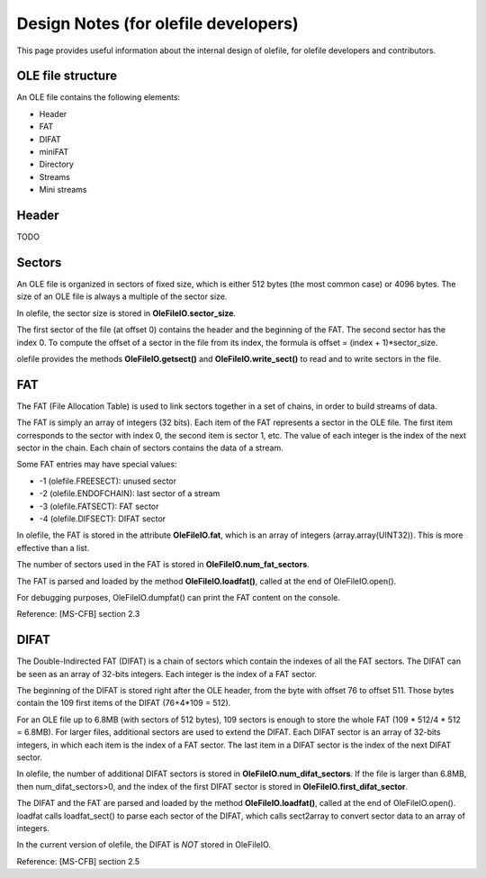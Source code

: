 =====================================
Design Notes (for olefile developers)
=====================================

This page provides useful information about the internal design of olefile,
for olefile developers and contributors.

OLE file structure
------------------

An OLE file contains the following elements:

- Header
- FAT
- DIFAT
- miniFAT
- Directory
- Streams
- Mini streams

Header
------

TODO

Sectors
-------

An OLE file is organized in sectors of fixed size, which is either 512 bytes (the most common case)
or 4096 bytes. The size of an OLE file is always a multiple of the sector size.

In olefile, the sector size is stored in **OleFileIO.sector_size**.

The first sector of the file (at offset 0) contains the header and the beginning of the FAT.
The second sector has the index 0. To compute the offset of a sector in the file from its index,
the formula is offset = (index + 1)*sector_size.

olefile provides the methods **OleFileIO.getsect()** and **OleFileIO.write_sect()** to read and to write
sectors in the file.

FAT
---

The FAT (File Allocation Table) is used to link sectors together in a set of chains, in
order to build streams of data.

The FAT is simply an array of integers (32 bits). Each item of the FAT represents a sector in the OLE file.
The first item corresponds to the sector with index 0, the second item is sector 1, etc.
The value of each integer is the index of the next sector in the chain.
Each chain of sectors contains the data of a stream.

Some FAT entries may have special values:

- -1 (olefile.FREESECT): unused sector
- -2 (olefile.ENDOFCHAIN): last sector of a stream
- -3 (olefile.FATSECT): FAT sector
- -4 (olefile.DIFSECT): DIFAT sector

In olefile, the FAT is stored in the attribute **OleFileIO.fat**, which is an array of integers
(array.array(UINT32)). This is more effective than a list.

The number of sectors used in the FAT is stored in **OleFileIO.num_fat_sectors**.

The FAT is parsed and loaded by the method **OleFileIO.loadfat()**, called at the end of OleFileIO.open().

For debugging purposes, OleFileIO.dumpfat() can print the FAT content on the console.

Reference: [MS-CFB] section 2.3

DIFAT
-----

The Double-Indirected FAT (DIFAT) is a chain of sectors which contain the indexes of all the FAT sectors.
The DIFAT can be seen as an array of 32-bits integers. Each integer is the index of a FAT sector.

The beginning of the DIFAT is stored right after the OLE header, from the byte with offset 76 to offset 511.
Those bytes contain the 109 first items of the DIFAT (76+4*109 = 512).

For an OLE file up to 6.8MB (with sectors of 512 bytes), 109 sectors is enough to store the whole FAT
(109 * 512/4 * 512 = 6.8MB). For larger files, additional sectors are used to extend the DIFAT.
Each DIFAT sector is an array of 32-bits integers, in which each item is the index of a FAT sector.
The last item in a DIFAT sector is the index of the next DIFAT sector.

In olefile, the number of additional DIFAT sectors is stored in **OleFileIO.num_difat_sectors**.
If the file is larger than 6.8MB, then num_difat_sectors>0, and the index of the first DIFAT sector
is stored in **OleFileIO.first_difat_sector**.

The DIFAT and the FAT are parsed and loaded by the method **OleFileIO.loadfat()**,
called at the end of OleFileIO.open().
loadfat calls loadfat_sect() to parse each sector of the DIFAT, which calls sect2array to convert sector
data to an array of integers.

In the current version of olefile, the DIFAT is *NOT* stored in OleFileIO.

Reference: [MS-CFB] section 2.5

